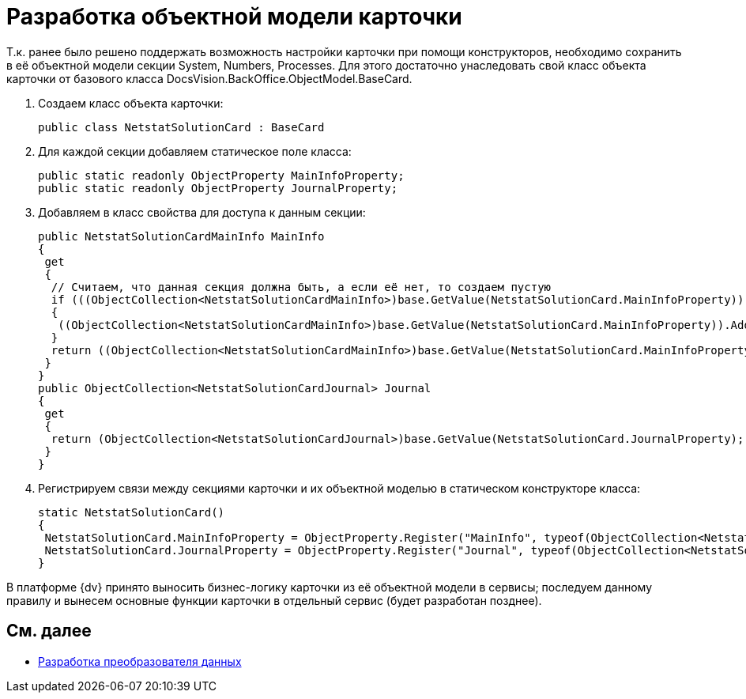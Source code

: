 = Разработка объектной модели карточки

Т.к. ранее было решено поддержать возможность настройки карточки при помощи конструкторов, необходимо сохранить в её объектной модели секции System, Numbers, Processes. Для этого достаточно унаследовать свой класс объекта карточки от базового класса DocsVision.BackOffice.ObjectModel.BaseCard.

. Создаем класс объекта карточки:
+
[source,csharp]
----
public class NetstatSolutionCard : BaseCard
----
. Для каждой секции добавляем статическое поле класса:
+
[source,csharp]
----
public static readonly ObjectProperty MainInfoProperty;
public static readonly ObjectProperty JournalProperty;
----
. Добавляем в класс свойства для доступа к данным секции:
+
[source,csharp]
----
public NetstatSolutionCardMainInfo MainInfo
{
 get
 {
  // Считаем, что данная секция должна быть, а если её нет, то создаем пустую
  if (((ObjectCollection<NetstatSolutionCardMainInfo>)base.GetValue(NetstatSolutionCard.MainInfoProperty)).Count = 0)
  {
   ((ObjectCollection<NetstatSolutionCardMainInfo>)base.GetValue(NetstatSolutionCard.MainInfoProperty)).Add(new NetstatSolutionCardMainInfo());
  }
  return ((ObjectCollection<NetstatSolutionCardMainInfo>)base.GetValue(NetstatSolutionCard.MainInfoProperty)).First<NetstatSolutionCardMainInfo>();
 }
}
public ObjectCollection<NetstatSolutionCardJournal> Journal
{
 get
 {
  return (ObjectCollection<NetstatSolutionCardJournal>)base.GetValue(NetstatSolutionCard.JournalProperty);
 }
}
----
. Регистрируем связи между секциями карточки и их объектной моделью в статическом конструкторе класса:
+
[source,csharp]
----
static NetstatSolutionCard()
{
 NetstatSolutionCard.MainInfoProperty = ObjectProperty.Register("MainInfo", typeof(ObjectCollection<NetstatSolutionCardMainInfo>), typeof(NetstatSolutionCard));
 NetstatSolutionCard.JournalProperty = ObjectProperty.Register("Journal", typeof(ObjectCollection<NetstatSolutionCardJournal>), typeof(NetstatSolutionCard));
}
----

В платформе {dv} принято выносить бизнес-логику карточки из её объектной модели в сервисы; последуем данному правилу и вынесем основные функции карточки в отдельный сервис (будет разработан позднее).

== См. далее

* xref:CreateCardLib_CardObjectModel_Mappers.adoc[Разработка преобразователя данных]
